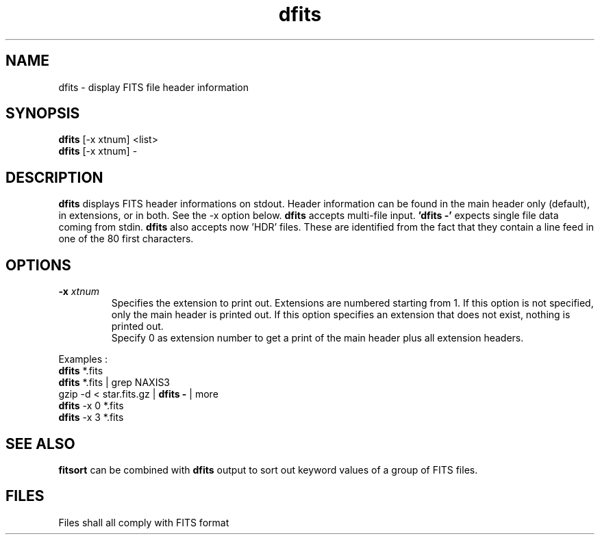 .TH dfits 1 "30 Mar 2000"
.SH NAME 
dfits \- display FITS file header information 
.SH SYNOPSIS
.B dfits
[-x xtnum] <list>
.br
.B dfits 
[-x xtnum] -
.SH DESCRIPTION
.PP
.B dfits
displays FITS header informations on stdout. Header information can be
found in the main header only (default), in extensions, or in both.
See the \-x option below.
.B dfits
accepts multi-file input.
.B 'dfits -'
expects single file data coming from stdin.
.B dfits
also accepts now 'HDR' files. These are identified from the fact that
they contain a line feed in one of the 80 first characters. 
.SH OPTIONS
.TP
.BI \-x " xtnum"
Specifies the extension to print out. Extensions are numbered starting
from 1. If this option is not specified, only the main header is
printed out. If this option specifies an extension that does not
exist, nothing is printed out.
.br
Specify 0 as extension number to get a print of the main header plus
all extension headers.
.PP
Examples :
.br
.B dfits
*.fits
.br
.B dfits
*.fits | grep NAXIS3
.br
gzip -d < star.fits.gz | 
.B dfits -
| more 
.br
.B dfits
\-x 0 *.fits
.br
.B dfits
\-x 3 *.fits
.SH SEE ALSO
.PP
.B fitsort
can be combined with
.B dfits
output to sort out keyword values of a group of FITS files.
.SH FILES
.PP
Files shall all comply with FITS format
